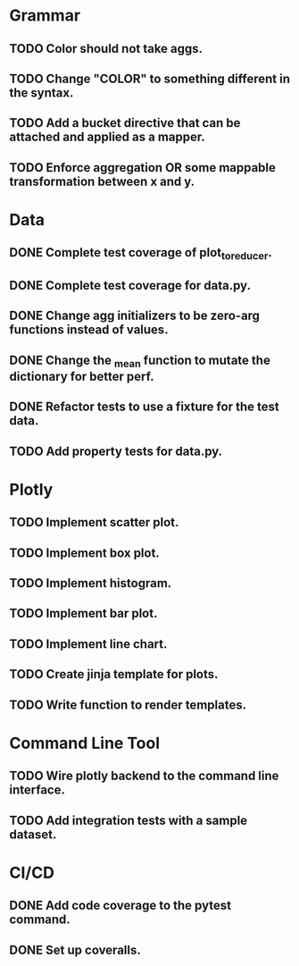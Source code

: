 * Grammar
** TODO Color should not take aggs.
** TODO Change "COLOR" to something different in the syntax.
** TODO Add a bucket directive that can be attached and applied as a mapper.
** TODO Enforce aggregation OR some mappable transformation between x and y.

* Data
** DONE Complete test coverage of plot_to_reducer.
** DONE Complete test coverage for data.py.
** DONE Change agg initializers to be zero-arg functions instead of values.
** DONE Change the _mean function to mutate the dictionary for better perf.
** DONE Refactor tests to use a fixture for the test data.
** TODO Add property tests for data.py.

* Plotly
** TODO Implement scatter plot.
** TODO Implement box plot.
** TODO Implement histogram.
** TODO Implement bar plot.
** TODO Implement line chart.
** TODO Create jinja template for plots.
** TODO Write function to render templates. 

* Command Line Tool
** TODO Wire plotly backend to the command line interface.
** TODO Add integration tests with a sample dataset.

* CI/CD
** DONE Add code coverage to the pytest command.
** DONE Set up coveralls.